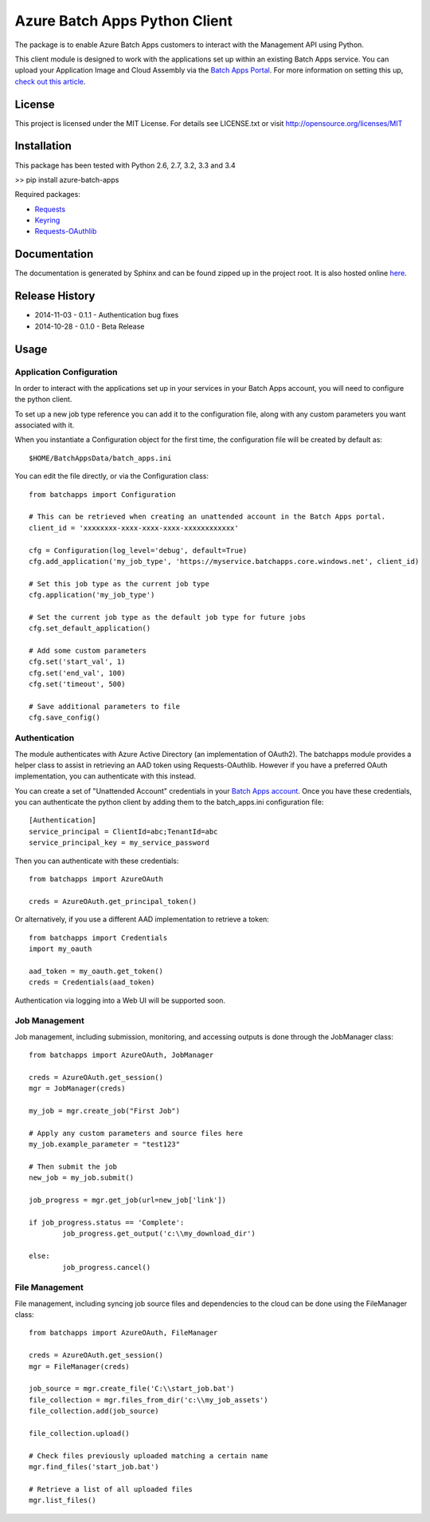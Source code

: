===============================
Azure Batch Apps Python Client
===============================

The package is to enable Azure Batch Apps customers to interact with the
Management API using Python.

This client module is designed to work with the applications set up within an 
existing Batch Apps service.
You can upload your Application Image and Cloud Assembly via the `Batch Apps Portal <https://manage.batchapps.windows.net/>`_.
For more information on setting this up, `check out this article <http://azure.microsoft.com/en-us/documentation/articles/batch-dotnet-get-started/#tutorial2>`_.


License
========

This project is licensed under the MIT License.
For details see LICENSE.txt or visit `<http://opensource.org/licenses/MIT>`_

Installation
============

This package has been tested with Python 2.6, 2.7, 3.2, 3.3 and 3.4

>> pip install azure-batch-apps

Required packages:

* `Requests <http://docs.python-requests.org/en/latest/>`_

* `Keyring <https://bitbucket.org/kang/python-keyring-lib>`_

* `Requests-OAuthlib <http://requests-oauthlib.readthedocs.org/en/latest/>`_


Documentation
=============

The documentation is generated by Sphinx and can be found zipped up in the project 
root. It is also hosted online `here <http://dl.windowsazure.com/batchapps/pythondocs/>`_.


Release History
================

* 2014-11-03	- 0.1.1 - Authentication bug fixes
* 2014-10-28	- 0.1.0	- Beta Release


Usage
============

Application Configuration
--------------------------

In order to interact with the applications set up in your services in your Batch Apps 
account, you will need to configure the python client.

To set up a new job type reference you can add it to the configuration file, 
along with any custom parameters you want associated with it.

When you instantiate a Configuration object for the first time, the configuration 
file will be created by default as::
	$HOME/BatchAppsData/batch_apps.ini

You can edit the file directly, or via the Configuration class::

	from batchapps import Configuration

	# This can be retrieved when creating an unattended account in the Batch Apps portal.
	client_id = 'xxxxxxxx-xxxx-xxxx-xxxx-xxxxxxxxxxxx'

	cfg = Configuration(log_level='debug', default=True)
	cfg.add_application('my_job_type', 'https://myservice.batchapps.core.windows.net', client_id)

	# Set this job type as the current job type
	cfg.application('my_job_type')

	# Set the current job type as the default job type for future jobs
	cfg.set_default_application()

	# Add some custom parameters
	cfg.set('start_val', 1)
	cfg.set('end_val', 100)
	cfg.set('timeout', 500)

	# Save additional parameters to file
	cfg.save_config()

Authentication
---------------

The module authenticates with Azure Active Directory (an implementation of OAuth2).
The batchapps module provides a helper class to assist in retrieving an AAD token 
using Requests-OAuthlib. However if you have a preferred OAuth implementation, you 
can authenticate with this instead.

You can create a set of "Unattended Account" credentials in your `Batch Apps account <https://manage.batchapps.windows.net/>`_.
Once you have these credentials, you can authenticate the python client by adding them to the batch_apps.ini configuration 
file::

	[Authentication]
	service_principal = ClientId=abc;TenantId=abc
	service_principal_key = my_service_password

Then you can authenticate with these credentials::

	from batchapps import AzureOAuth

	creds = AzureOAuth.get_principal_token()


Or alternatively, if you use a different AAD implementation to retrieve a token::

	from batchapps import Credentials
	import my_oauth

	aad_token = my_oauth.get_token()
	creds = Credentials(aad_token)

Authentication via logging into a Web UI will be supported soon.


Job Management
---------------

Job management, including submission, monitoring, and accessing outputs is done 
through the JobManager class::

	from batchapps import AzureOAuth, JobManager

	creds = AzureOAuth.get_session()
	mgr = JobManager(creds)

	my_job = mgr.create_job("First Job")
	
	# Apply any custom parameters and source files here
	my_job.example_parameter = "test123"

	# Then submit the job
	new_job = my_job.submit()

	job_progress = mgr.get_job(url=new_job['link'])
	
	if job_progress.status == 'Complete':
		job_progress.get_output('c:\\my_download_dir')

	else:
		job_progress.cancel()


File Management
----------------

File management, including syncing job source files and dependencies to 
the cloud can be done using the FileManager class::

	from batchapps import AzureOAuth, FileManager

	creds = AzureOAuth.get_session()
	mgr = FileManager(creds)

	job_source = mgr.create_file('C:\\start_job.bat')
	file_collection = mgr.files_from_dir('c:\\my_job_assets')
	file_collection.add(job_source)

	file_collection.upload()

	# Check files previously uploaded matching a certain name
	mgr.find_files('start_job.bat')

	# Retrieve a list of all uploaded files
	mgr.list_files()



